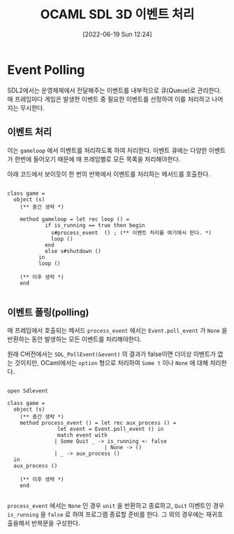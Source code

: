 #+BLOG: myblog
#+POSTID: 888
#+ORG2BLOG:
#+DATE: [2022-06-19 Sun 12:24]
#+OPTIONS: toc:nil num:nil todo:nil pri:nil tags:nil ^:nil
#+CATEGORY: OCaml, SDL
#+TAGS: 
#+DESCRIPTION:
#+TITLE: OCAML SDL 3D 이벤트 처리

* Event Polling

SDL2에서는 운영체제에서 전달해주는 이벤트를 내부적으로 큐(Queue)로
관리한다.  매 프레임마다 게임은 발생한 이벤트 중 필요한 이벤트를
선정하여 이를 처리하고 나머지는 무시한다.

** 이벤트 처리

이는 =gameloop= 에서 이벤트를 처리하도록 하여 처리한다. 이벤트 큐에는
다양한 이벤트가 한번에 들어오기 때문에 매 프레임별로 모든 목록을
처리해야한다.

아래 코드에서 보이듯이 한 번의 반복에서 이벤트를 처리하는 메서드를
호출한다.

#+BEGIN_SRC 

  class game =
    object (s)
      (** 중간 생략 *)

      method gameloop = let rec loop () =
			  if is_running == true then begin
			    s#process_event  () ; (** 이벤트 처리를 여기에서 한다. *)
			    loop ()
			  end
			  else s#shutdown ()
			in
			loop ()

      (** 이후 생략 *)
      end

#+END_SRC

** 이벤트 폴링(polling)

매 프레임에서 호출되는 메서드 =process_event= 에서는
=Event.poll_event= 가 =None= 을 반환하는 동안 발생하는 모든 이벤트를
처리해야한다.

원래 C버전에서는 =SDL_PollEvent(&event)= 의 결과가 false이면 더이상
이벤트가 없는 것이지만, OCaml에서는 =option= 형으로 처리하여 =Some t=
이나 =None= 에 대해 처리한다.

#+BEGIN_SRC 

  open Sdlevent

  class game =
    object (s)
      (** 중간 생략 *)
      method process_event () = let rec aux_process () =
				  let event = Event.poll_event () in
				  match event with
				 | Some Quit _ -> is_running <- false
                                 | None -> ()
				 | _ -> aux_process ()
	in
	aux_process ()

      (** 이후 생략 *)
      end

#+END_SRC

=process_event= 에서는 =None= 인 경우 =unit= 을 반환하고 종료하고,
=Quit= 이벤트인 경우 =is_running= 을 =false= 로 하여 프로그램 종료할
준비를 한다. 그 외의 경우에는 재귀호출을해서 반복문을 구성한다.
